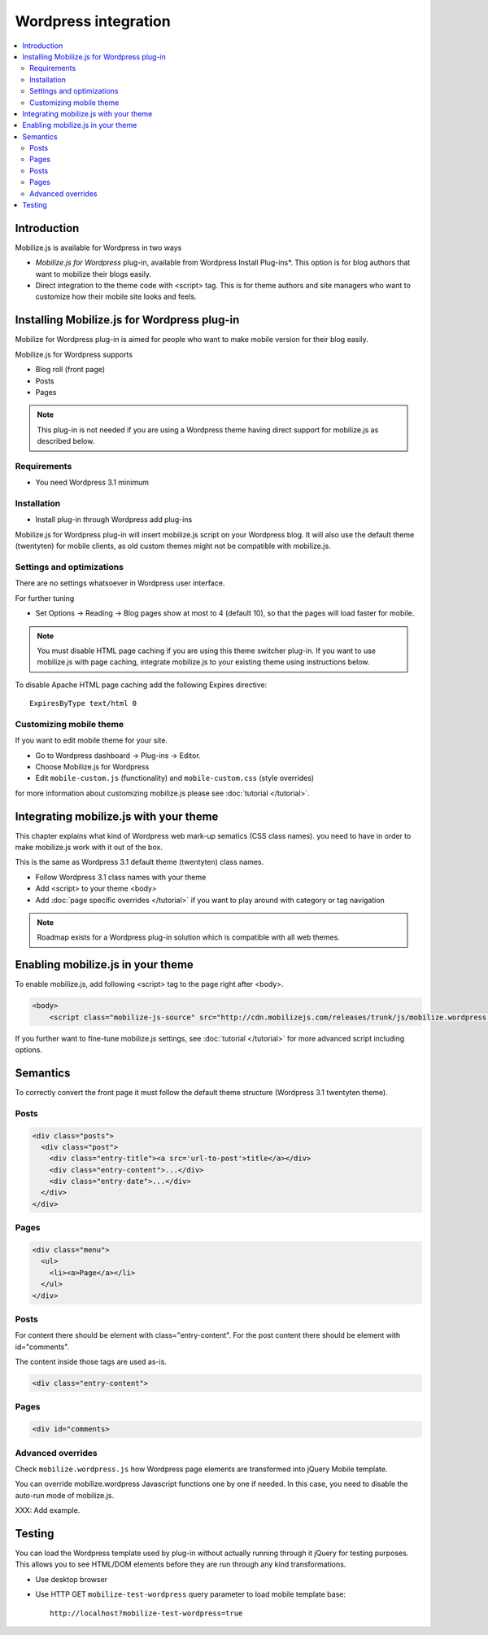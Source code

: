 =============================
 Wordpress integration
=============================

.. contents :: :local:

Introduction
============

Mobilize.js is available for Wordpress in two ways 

* *Mobilize.js for Wordpress* plug-in, available from Wordpress Install Plug-ins*. This
  option is for blog authors that want to mobilize their blogs easily.
  
* Direct integration to the theme code with <script> tag. This is for theme authors
  and site managers who want to customize how their mobile site looks and feels.

Installing Mobilize.js for Wordpress plug-in
==============================================

Mobilize for Wordpress plug-in is aimed for people who want
to make mobile version for their blog easily.

Mobilize.js for Wordpress supports

* Blog roll (front page)

* Posts

* Pages

.. note ::

    This plug-in is not needed if you are using a Wordpress theme having
    direct support for mobilize.js as described below. 


Requirements
------------

* You need Wordpress 3.1 minimum

Installation
-------------

* Install plug-in through Wordpress add plug-ins

Mobilize.js for Wordpress plug-in will insert mobilize.js script on your Wordpress
blog. It will also use the default theme (twentyten) for mobile clients,
as old custom themes might not be compatible with mobilize.js.

Settings and optimizations
-----------------------------

There are no settings whatsoever in Wordpress user interface.

For further tuning

* Set Options -> Reading -> Blog pages show at most to 4 (default 10), so that the
  pages will load faster for mobile.
  
.. note ::
  
    You must disable HTML page caching if you are using this theme switcher plug-in.
    If you want to use mobilize.js with page caching, integrate mobilize.js to your
    existing theme using instructions below.
    
To disable Apache HTML page caching add the following Expires directive::

     ExpiresByType text/html 0
        

  
Customizing mobile theme
---------------------------

If you want to edit mobile theme for your site.

* Go to Wordpress dashboard -> Plug-ins -> Editor.

* Choose Mobilize.js for Wordpress

* Edit ``mobile-custom.js`` (functionality) and ``mobile-custom.css`` (style overrides)

for more information about customizing 
mobilize.js please see :doc:`tutorial </tutorial>`.   

Integrating mobilize.js with your theme
=========================================

This chapter explains what kind of Wordpress web mark-up sematics (CSS class names).
you need to have in order to make mobilize.js work with it out of the box.

This is the same as Wordpress 3.1 default theme (twentyten) class names.

* Follow Wordpress 3.1 class names with your theme

* Add <script> to your theme <body>

* Add :doc:`page specific overrides </tutorial>`
  if you want to play around with category or tag navigation 

.. note ::
    
    Roadmap exists for a Wordpress plug-in solution which is compatible with all web themes.

Enabling mobilize.js in your theme
===================================

To enable mobilize.js, add following <script> tag to the page right after <body>.

.. code-block:: html

    <body>
        <script class="mobilize-js-source" src="http://cdn.mobilizejs.com/releases/trunk/js/mobilize.wordpress.min.js"></script>

If you further want to fine-tune mobilize.js settings,
see :doc:`tutorial </tutorial>` for more advanced script
including options.



Semantics
=====================

To correctly convert the front page it must follow the default theme structure
(Wordpress 3.1 twentyten theme). 
 
Posts
-----
.. code-block:: html

    <div class="posts">
      <div class="post">
        <div class="entry-title"><a src='url-to-post'>title</a></div>
        <div class="entry-content">...</div>
        <div class="entry-date">...</div>
      </div>
    </div>

Pages
-----

.. code-block:: html
    
    <div class="menu">
      <ul>
        <li><a>Page</a></li>
      </ul>
    </div>

Posts
----------

For content there should be element with class="entry-content".
For the post content there should be element with id="comments".

The content inside those tags are used as-is.

.. code-block:: html

    <div class="entry-content">

Pages
-----------

.. code-block:: html

    <div id="comments>

Advanced overrides
--------------------

Check ``mobilize.wordpress.js`` how Wordpress page elements
are transformed into jQuery Mobile template.

You can override mobilize.wordpress Javascript functions one by one if needed.
In this case, you need to disable the auto-run mode of mobilize.js.

XXX: Add example.

Testing
=========

You can load the Wordpress template used by plug-in without actually running through it jQuery for testing purposes.
This allows you to see HTML/DOM elements before they are run through any kind transformations.

* Use desktop browser

* Use HTTP GET ``mobilize-test-wordpress`` query parameter to load mobile template base::
 
    http://localhost?mobilize-test-wordpress=true